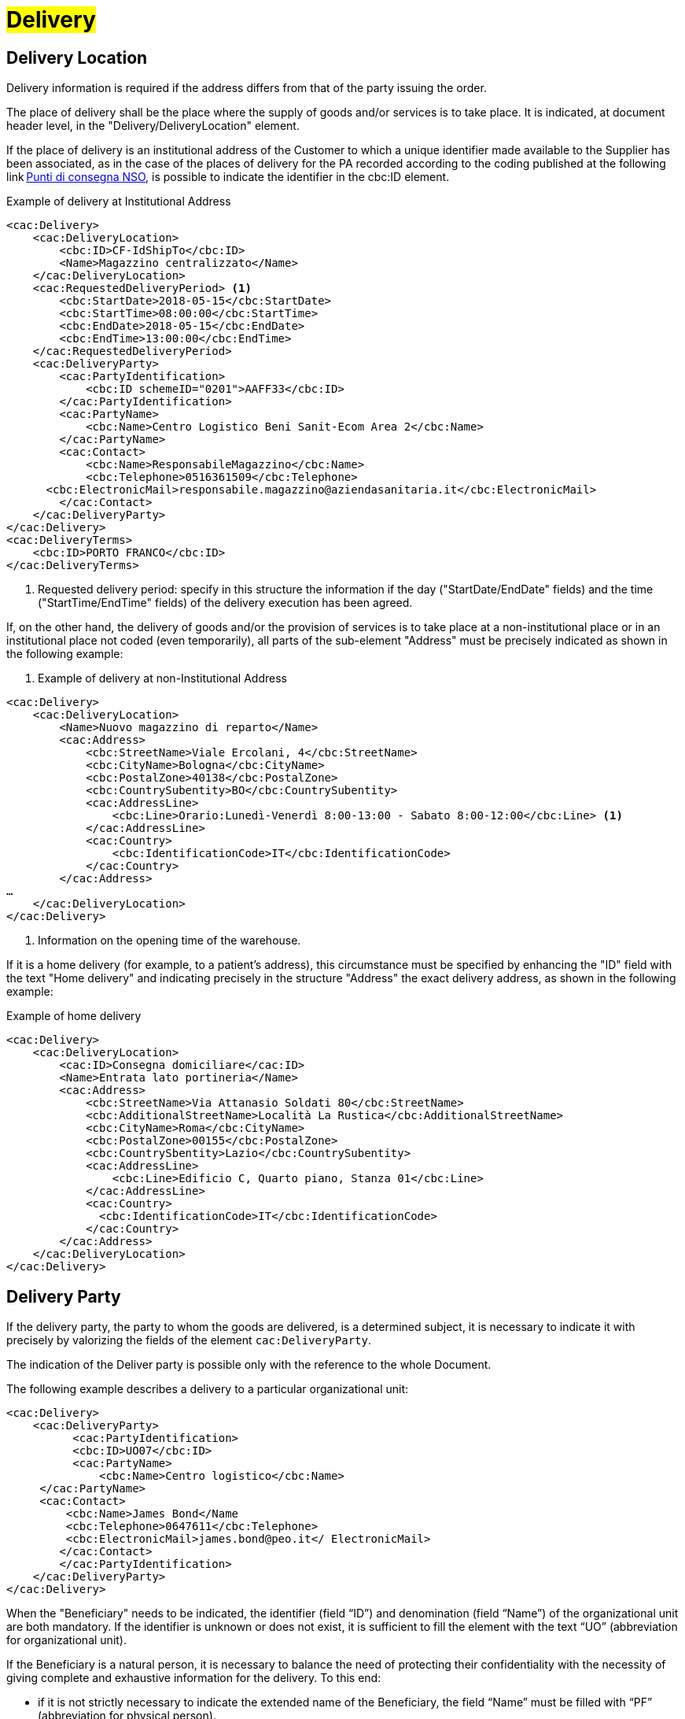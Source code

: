 [[Consegna-Delivery]]
= #Delivery#

:leveloffset: +1

= Delivery Location

Delivery information is required if the address differs from that of the party issuing the order. +

The place of delivery shall be the place where the supply of goods and/or services is to take place. It is indicated, at document header level, in the "Delivery/DeliveryLocation" element. +

If the place of delivery is an institutional address of the Customer to which a unique identifier made available to the Supplier has been associated, as in the case of the places of delivery for the PA recorded according to the coding published at the following link https://www.puntidiconsegna-nso.it/[Punti di consegna NSO], is possible to indicate the identifier in the cbc:ID element. 

.Example of delivery at Institutional Address 
[source, xml, indent=0]
----
<cac:Delivery> 
    <cac:DeliveryLocation> 
        <cbc:ID>CF-IdShipTo</cbc:ID> 
        <Name>Magazzino centralizzato</Name> 
    </cac:DeliveryLocation> 
    <cac:RequestedDeliveryPeriod> <1> 
        <cbc:StartDate>2018-05-15</cbc:StartDate> 
        <cbc:StartTime>08:00:00</cbc:StartTime> 
        <cbc:EndDate>2018-05-15</cbc:EndDate> 
        <cbc:EndTime>13:00:00</cbc:EndTime> 
    </cac:RequestedDeliveryPeriod> 
    <cac:DeliveryParty> 
        <cac:PartyIdentification> 
            <cbc:ID schemeID="0201">AAFF33</cbc:ID> 
        </cac:PartyIdentification> 
        <cac:PartyName> 
            <cbc:Name>Centro Logistico Beni Sanit-Ecom Area 2</cbc:Name> 
        </cac:PartyName> 
        <cac:Contact> 
            <cbc:Name>ResponsabileMagazzino</cbc:Name> 
            <cbc:Telephone>0516361509</cbc:Telephone> 
      <cbc:ElectronicMail>responsabile.magazzino@aziendasanitaria.it</cbc:ElectronicMail> 
        </cac:Contact> 
    </cac:DeliveryParty> 
</cac:Delivery> 
<cac:DeliveryTerms> 
    <cbc:ID>PORTO FRANCO</cbc:ID> 
</cac:DeliveryTerms> 
----
<1> Requested delivery period: specify in this structure the information if the day ("StartDate/EndDate" fields) and the time ("StartTime/EndTime" fields) of the delivery execution has been agreed. 

If, on the other hand, the delivery of goods and/or the provision of services is to take place at a non-institutional place or in an institutional place not coded (even temporarily), all parts of the sub-element "Address" must be precisely indicated as shown in the following example: 

. Example of delivery at non-Institutional Address 
[source, xml, indent=0]
----
<cac:Delivery> 
    <cac:DeliveryLocation> 
        <Name>Nuovo magazzino di reparto</Name> 
        <cac:Address> 
            <cbc:StreetName>Viale Ercolani, 4</cbc:StreetName> 
            <cbc:CityName>Bologna</cbc:CityName> 
            <cbc:PostalZone>40138</cbc:PostalZone> 
            <cbc:CountrySubentity>BO</cbc:CountrySubentity> 
            <cac:AddressLine> 
                <cbc:Line>Orario:Lunedì-Venerdì 8:00-13:00 - Sabato 8:00-12:00</cbc:Line> <1>
            </cac:AddressLine> 
            <cac:Country> 
                <cbc:IdentificationCode>IT</cbc:IdentificationCode> 
            </cac:Country> 
        </cac:Address> 
… 
    </cac:DeliveryLocation> 
</cac:Delivery> 
----
<1> Information on the opening time of the warehouse. 

If it is a home delivery (for example, to a patient’s address), this circumstance must be specified by enhancing the "ID" field with the text "Home delivery" and indicating precisely in the structure "Address" the exact delivery address, as shown in the following example: 

.Example of home delivery
[source, xml, indent=0]
----
<cac:Delivery> 
    <cac:DeliveryLocation> 
        <cac:ID>Consegna domiciliare</cac:ID> 
        <Name>Entrata lato portineria</Name> 
        <cac:Address> 
            <cbc:StreetName>Via Attanasio Soldati 80</cbc:StreetName> 
            <cbc:AdditionalStreetName>Località La Rustica</cbc:AdditionalStreetName> 
            <cbc:CityName>Roma</cbc:CityName> 
            <cbc:PostalZone>00155</cbc:PostalZone> 
            <cbc:CountrySbentity>Lazio</cbc:CountrySubentity> 
            <cac:AddressLine> 
                <cbc:Line>Edificio C, Quarto piano, Stanza 01</cbc:Line> 
            </cac:AddressLine> 
            <cac:Country> 
              <cbc:IdentificationCode>IT</cbc:IdentificationCode> 
            </cac:Country> 
        </cac:Address> 
    </cac:DeliveryLocation> 
</cac:Delivery> 
----


:leveloffset: -1


:leveloffset: +1

= Delivery Party

If the delivery party, the party to whom the goods are delivered, is a determined subject, it is necessary to indicate it with precisely by valorizing the fields of the element `cac:DeliveryParty`. +

The indication of the Deliver party is possible only with the reference to the whole Document. +

The following example describes a delivery to a particular organizational unit:

[source, xml, indent=0]
----
<cac:Delivery>
    <cac:DeliveryParty>
          <cac:PartyIdentification>
          <cbc:ID>UO07</cbc:ID>
          <cac:PartyName>
              <cbc:Name>Centro logistico</cbc:Name>
     </cac:PartyName>
     <cac:Contact>
         <cbc:Name>James Bond</Name
         <cbc:Telephone>0647611</cbc:Telephone>
         <cbc:ElectronicMail>james.bond@peo.it</ ElectronicMail>
        </cac:Contact>
        </cac:PartyIdentification>
    </cac:DeliveryParty>
</cac:Delivery>
---- 

When the "Beneficiary" needs to be indicated, the identifier (field “ID”) and denomination (field “Name”) of the organizational unit are both mandatory. If the identifier is unknown or does not exist, it is sufficient to fill the element with the text “UO” (abbreviation for organizational unit). +

If the Beneficiary is a natural person, it is necessary to balance the need of protecting their confidentiality with the necessity of giving complete and exhaustive information for the delivery. To this end: +

* if it is not strictly necessary to indicate the extended name of the Beneficiary, the field “Name” must be filled with “PF” (abbreviation for physical person).
* if an identifier was assigned to the Beneficiary, this must be indicated into the field “ID”,  otherwise even this must be filled with “PF”.

:leveloffset: -1


:leveloffset: +1

= Shipping Marks

The Buyer can require to the Seller, if needed, to print a text over the shipping label by properly valorizing the field “TransportHandlingUnit/ShippingMarks” of the element “Shipment”, as shown below:

[source, xml, indent=0]
----
<cac:Delivery>
    <cbc:ID>NA</cbc:ID> 
    <cac:Shipment>
        <cac:TransportHandlingUnit>
            <cbc:ShippingMarks>aaaaaaaaaa</cbc:ShippingMarks>
        </cac:TransportHandlingUnit>
    </cac:Shipment>
</cac:Delivery>
---- 

:leveloffset: -1
